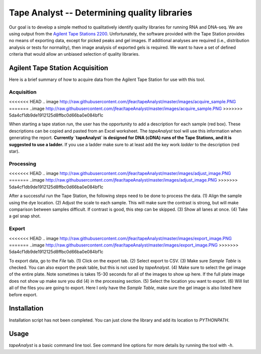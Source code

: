 =============================================
Tape Analyst -- Determining quality libraries
=============================================

Our goal is to develop a simple method to qualitatively identify quality 
libraries for running RNA and DNA-seq. We are using output from the `Agilent 
Tape Stations 2200`_. Unfortunately, the software provided with the Tape 
Station provides no means of exporting data, except for picked peaks and gel 
images. If additional analyses are required (i.e., distribution analysis or 
tests for normality), then image analysis of exported gels is required. We want 
to have a set of defined criteria that would allow an unbiased selection of 
quality libraries.

.. _`Agilent Tape Stations 2200`: http://www.genomics.agilent.com/en/TapeStation-System/2200-TapeStation-Instrument/?cid=AG-PT-181&tabId=AG-PR-1004

Agilent Tape Station Acquisition
--------------------------------

Here is a brief summary of how to acquire data from the Agilent Tape Station 
for use with this tool.

Acquisition
~~~~~~~~~~~

<<<<<<< HEAD
.. image http://raw.githubusercontent.com/jfear/tapeAnalyst/master/images/acquire_sample.PNG
=======
..image 
http://raw.githubusercontent.com/jfear/tapeAnalyst/master/images/acquire_sample.PNG
>>>>>>> 5da4cf1db9de1912125d8ffbc0d66ba0e084bf1c

When starting a tape station run, the user has the opportunity to add a 
description for each sample (red box). These descriptions can be copied and 
pasted from an Excel worksheet. The `tapeAnalyst` tool will use this 
information when generating the report. **Currently `tapeAnalyst` is designed 
for DNA (cDNA) runs of the Tape Stations, and it is suggested to use a 
ladder.** If you use a ladder make sure to at least add the key work `ladder` 
to the description (red star).

Processing
~~~~~~~~~~

<<<<<<< HEAD
.. image http://raw.githubusercontent.com/jfear/tapeAnalyst/master/images/adjust_image.PNG
=======
..image 
http://raw.githubusercontent.com/jfear/tapeAnalyst/master/images/adjust_image.PNG
>>>>>>> 5da4cf1db9de1912125d8ffbc0d66ba0e084bf1c

After a successful run the Tape Station, the following steps need to be done to 
process the data. (1) Align the sample using the dye location. (2) Adjust the 
scale to each sample. This will make sure the contrast is strong, but will make 
comparison between samples difficult. If contrast is good, this step can be 
skipped. (3) Show all lanes at once. (4) Take a gel snap shot.

Export
~~~~~~

<<<<<<< HEAD
.. image http://raw.githubusercontent.com/jfear/tapeAnalyst/master/images/export_image.PNG
=======
..image 
http://raw.githubusercontent.com/jfear/tapeAnalyst/master/images/export_image.PNG
>>>>>>> 5da4cf1db9de1912125d8ffbc0d66ba0e084bf1c

To export data, go to the `File` tab. (1) Click on the export tab. (2) Select 
export to CSV. (3) Make sure `Sample Table` is checked. You can also export the 
peak table, but this is not used by `tapeAnalyst`. (4) Make sure to select the 
gel image of the entire plate. Note sometimes is takes 15-30 seconds for all of 
the images to show up here. If the full plate image does not show up make sure 
you did (4) in the processing section. (5) Select the location you want to 
export. (6) Will list all of the files you are going to export. Here I only 
have the `Sample Table`, make sure the gel image is also listed here before 
export.

Installation
------------

Installation script has not been completed. You can just clone the library and 
add its location to `PYTHONPATH`.

Usage
-----

`tapeAnalyst` is a basic command line tool. See command line options for more 
details by running the tool with `-h`.

